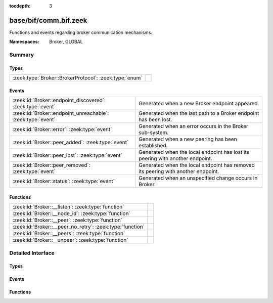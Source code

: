 :tocdepth: 3

base/bif/comm.bif.zeek
======================
.. zeek:namespace:: Broker
.. zeek:namespace:: GLOBAL

Functions and events regarding broker communication mechanisms.

:Namespaces: Broker, GLOBAL

Summary
~~~~~~~
Types
#####
====================================================== =
:zeek:type:`Broker::BrokerProtocol`: :zeek:type:`enum` 
====================================================== =

Events
######
=========================================================== ======================================================================
:zeek:id:`Broker::endpoint_discovered`: :zeek:type:`event`  Generated when a new Broker endpoint appeared.
:zeek:id:`Broker::endpoint_unreachable`: :zeek:type:`event` Generated when the last path to a Broker endpoint has been lost.
:zeek:id:`Broker::error`: :zeek:type:`event`                Generated when an error occurs in the Broker sub-system.
:zeek:id:`Broker::peer_added`: :zeek:type:`event`           Generated when a new peering has been established.
:zeek:id:`Broker::peer_lost`: :zeek:type:`event`            Generated when the local endpoint has lost its peering with another
                                                            endpoint.
:zeek:id:`Broker::peer_removed`: :zeek:type:`event`         Generated when the local endpoint has removed its peering with another
                                                            endpoint.
:zeek:id:`Broker::status`: :zeek:type:`event`               Generated when an unspecified change occurs in Broker.
=========================================================== ======================================================================

Functions
#########
========================================================= =
:zeek:id:`Broker::__listen`: :zeek:type:`function`        
:zeek:id:`Broker::__node_id`: :zeek:type:`function`       
:zeek:id:`Broker::__peer`: :zeek:type:`function`          
:zeek:id:`Broker::__peer_no_retry`: :zeek:type:`function` 
:zeek:id:`Broker::__peers`: :zeek:type:`function`         
:zeek:id:`Broker::__unpeer`: :zeek:type:`function`        
========================================================= =


Detailed Interface
~~~~~~~~~~~~~~~~~~
Types
#####
.. zeek:type:: Broker::BrokerProtocol
   :source-code: base/bif/comm.bif.zeek 139 139

   :Type: :zeek:type:`enum`

      .. zeek:enum:: Broker::NATIVE Broker::BrokerProtocol

      .. zeek:enum:: Broker::WEBSOCKET Broker::BrokerProtocol


Events
######
.. zeek:id:: Broker::endpoint_discovered
   :source-code: base/bif/comm.bif.zeek 68 68

   :Type: :zeek:type:`event` (endpoint: :zeek:type:`Broker::EndpointInfo`, msg: :zeek:type:`string`)

   Generated when a new Broker endpoint appeared.

.. zeek:id:: Broker::endpoint_unreachable
   :source-code: base/bif/comm.bif.zeek 72 72

   :Type: :zeek:type:`event` (endpoint: :zeek:type:`Broker::EndpointInfo`, msg: :zeek:type:`string`)

   Generated when the last path to a Broker endpoint has been lost.

.. zeek:id:: Broker::error
   :source-code: base/frameworks/broker/log.zeek 71 84

   :Type: :zeek:type:`event` (code: :zeek:type:`Broker::ErrorCode`, msg: :zeek:type:`string`)

   Generated when an error occurs in the Broker sub-system. This event
   reports local errors in Broker, as indicated by the provided
   :zeek:type:`Broker::ErrorCode`.
   

   :param code: the type of error that triggered this event.
   

   :param msg: a message providing additional context.
   
   .. zeek:see:: Broker::peer_added Broker::peer_removed Broker::peer_lost
      Broker::endpoint_discovered Broker::endpoint_unreachable Broker::status

.. zeek:id:: Broker::peer_added
   :source-code: base/bif/comm.bif.zeek 26 26

   :Type: :zeek:type:`event` (endpoint: :zeek:type:`Broker::EndpointInfo`, msg: :zeek:type:`string`)

   Generated when a new peering has been established. Both sides of the peering
   receive this event, created independently in each endpoint. For the endpoint
   establishing the peering, the added endpoint's network information will match
   the address and port provided to :zeek:see:`Broker::peer`; for the listening
   endpoint it's the peer's TCP client's address and (likely ephemeral) TCP
   port.
   

   :param endpoint: the added endpoint's Broker ID and connection information.
   

   :param msg: a message providing additional context.
   
   .. zeek:see:: Broker::peer_removed Broker::peer_lost
      Broker::endpoint_discovered Broker::endpoint_unreachable
      Broker::status Broker::error

.. zeek:id:: Broker::peer_lost
   :source-code: base/bif/comm.bif.zeek 64 64

   :Type: :zeek:type:`event` (endpoint: :zeek:type:`Broker::EndpointInfo`, msg: :zeek:type:`string`)

   Generated when the local endpoint has lost its peering with another
   endpoint. This event fires when the other endpoint stops or removes the
   peering for some other reason. This event is independent of the original
   directionality of connection establishment.
   

   :param endpoint: the lost endpoint's Broker ID and connection information.
   

   :param msg: a message providing additional context.
   
   .. zeek:see:: Broker::peer_added Broker::peer_removed
      Broker::endpoint_discovered Broker::endpoint_unreachable
      Broker::status Broker::error

.. zeek:id:: Broker::peer_removed
   :source-code: base/bif/comm.bif.zeek 49 49

   :Type: :zeek:type:`event` (endpoint: :zeek:type:`Broker::EndpointInfo`, msg: :zeek:type:`string`)

   Generated when the local endpoint has removed its peering with another
   endpoint. This event can fire for multiple reasons, such as a local call to
   :zeek:see:`Broker::unpeer`, or because Broker autonomously decides to
   unpeer. One reason it might do this is message I/O backpressure overflow,
   meaning that the remote peer cannot keep up with the stream of messages the
   local endpoint sends it. Regardless of the cause, the remote endpoint will
   locally trigger a corresponding :zeek:see:`Broker::peer_lost` event once the
   peering ends. These events are independent of the original directionality of
   TCP connection establishment and only reflect which endpoint terminates the
   peering.
   

   :param endpoint: the removed endpoint's Broker ID and connection information.
   

   :param msg: a message providing additional context. If backpressure overflow
        caused this unpeering, the message contains the string
        *caf::sec::backpressure_overflow*.
   
   .. zeek:see:: Broker::peer_added Broker::peer_lost
      Broker::endpoint_discovered Broker::endpoint_unreachable
      Broker::status Broker::error

.. zeek:id:: Broker::status
   :source-code: base/bif/comm.bif.zeek 86 86

   :Type: :zeek:type:`event` (endpoint: :zeek:type:`Broker::EndpointInfo`, msg: :zeek:type:`string`)

   Generated when an unspecified change occurs in Broker. This event only fires
   when the status change isn't covered by more specific Broker events. The
   provided message string may be empty.
   

   :param endpoint: the Broker ID and connection information, if available,
             of the endpoint the update relates to.
   

   :param msg: a message providing additional context.
   
   .. zeek:see:: Broker::peer_added Broker::peer_removed Broker::peer_lost
      Broker::endpoint_discovered Broker::endpoint_unreachable Broker::error

Functions
#########
.. zeek:id:: Broker::__listen
   :source-code: base/bif/comm.bif.zeek 145 145

   :Type: :zeek:type:`function` (a: :zeek:type:`string`, p: :zeek:type:`port`, proto: :zeek:type:`Broker::BrokerProtocol`) : :zeek:type:`port`


.. zeek:id:: Broker::__node_id
   :source-code: base/bif/comm.bif.zeek 160 160

   :Type: :zeek:type:`function` () : :zeek:type:`string`


.. zeek:id:: Broker::__peer
   :source-code: base/bif/comm.bif.zeek 148 148

   :Type: :zeek:type:`function` (a: :zeek:type:`string`, p: :zeek:type:`port`, retry: :zeek:type:`interval`) : :zeek:type:`bool`


.. zeek:id:: Broker::__peer_no_retry
   :source-code: base/bif/comm.bif.zeek 151 151

   :Type: :zeek:type:`function` (a: :zeek:type:`string`, p: :zeek:type:`port`) : :zeek:type:`bool`


.. zeek:id:: Broker::__peers
   :source-code: base/bif/comm.bif.zeek 157 157

   :Type: :zeek:type:`function` () : :zeek:type:`Broker::PeerInfos`


.. zeek:id:: Broker::__unpeer
   :source-code: base/bif/comm.bif.zeek 154 154

   :Type: :zeek:type:`function` (a: :zeek:type:`string`, p: :zeek:type:`port`) : :zeek:type:`bool`



